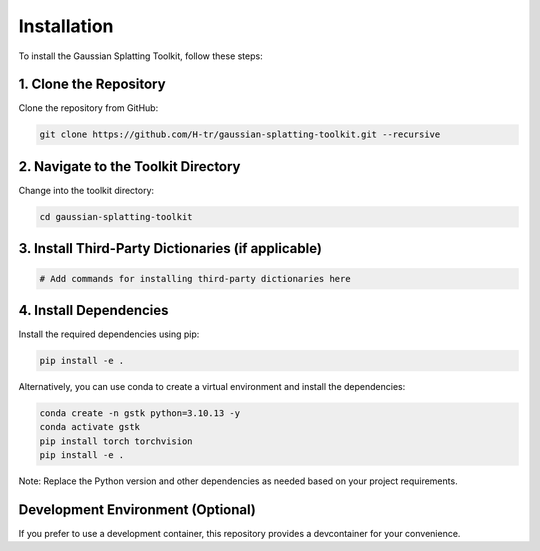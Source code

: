 Installation
============

To install the Gaussian Splatting Toolkit, follow these steps:

1. Clone the Repository
-----------------------

Clone the repository from GitHub:

.. code-block:: bash

   git clone https://github.com/H-tr/gaussian-splatting-toolkit.git --recursive

2. Navigate to the Toolkit Directory
------------------------------------

Change into the toolkit directory:

.. code-block:: bash

   cd gaussian-splatting-toolkit

3. Install Third-Party Dictionaries (if applicable)
---------------------------------------------------

.. code-block:: bash

   # Add commands for installing third-party dictionaries here

4. Install Dependencies
-----------------------

Install the required dependencies using pip:

.. code-block:: bash

   pip install -e .

Alternatively, you can use conda to create a virtual environment and install the dependencies:

.. code-block:: bash

   conda create -n gstk python=3.10.13 -y
   conda activate gstk
   pip install torch torchvision
   pip install -e .

Note: Replace the Python version and other dependencies as needed based on your project requirements.

Development Environment (Optional)
----------------------------------

If you prefer to use a development container, this repository provides a devcontainer for your convenience.
